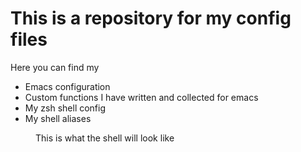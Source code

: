 * This is a repository for my config files
 Here you can find my
- Emacs configuration
- Custom functions I have written and collected for emacs
- My zsh shell config
- My shell aliases

#+CAPTION: This is what the shell will look like
#+NAME: shell
     [[./img/shell.png]]
